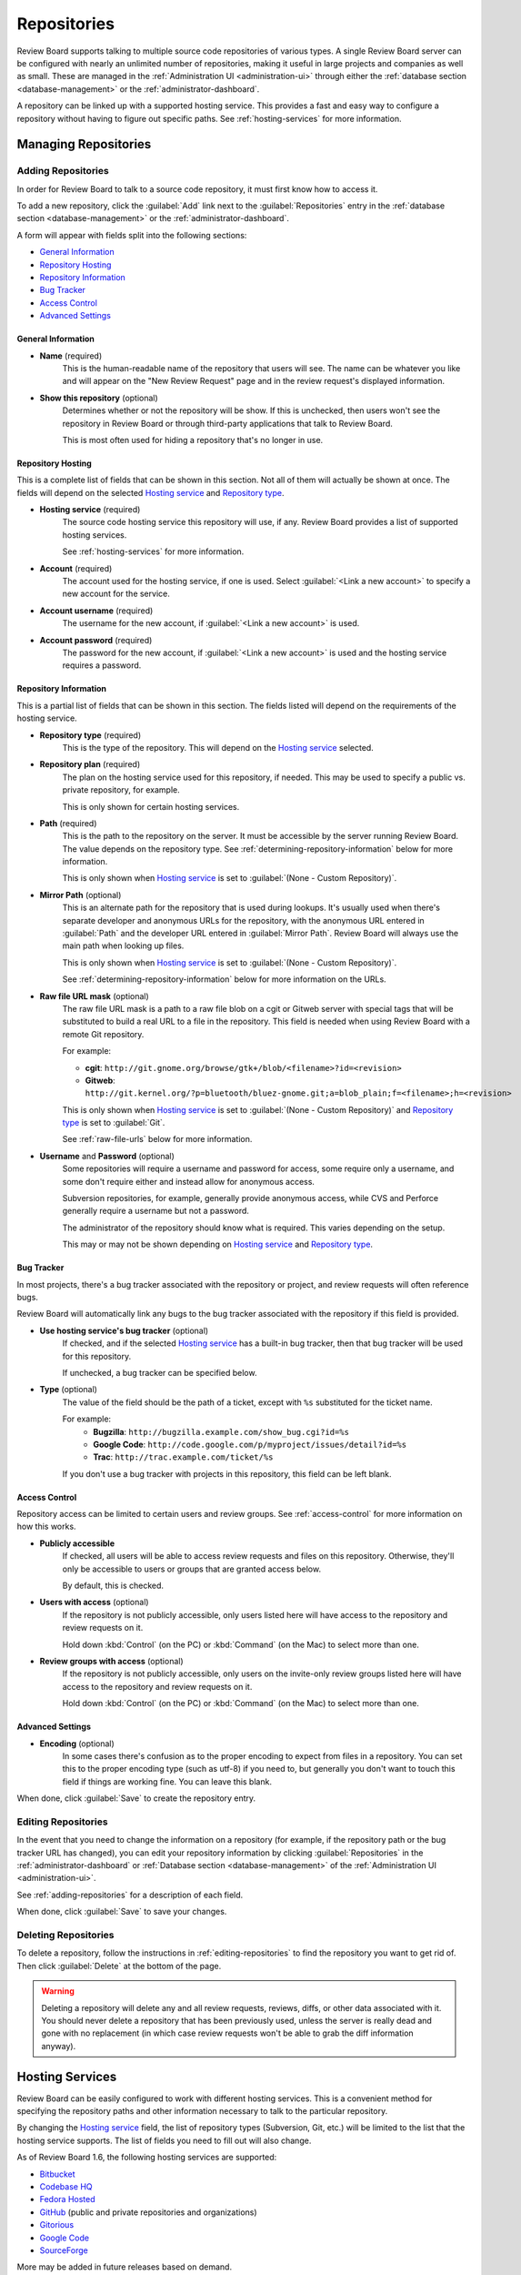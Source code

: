 .. _repositories:

============
Repositories
============

Review Board supports talking to multiple source code repositories of various
types. A single Review Board server can be configured with nearly an unlimited
number of repositories, making it useful in large projects and companies as
well as small. These are managed in the
:ref:`Administration UI <administration-ui>` through either the
:ref:`database section <database-management>` or the
:ref:`administrator-dashboard`.

A repository can be linked up with a supported hosting service. This provides
a fast and easy way to configure a repository without having to figure out
specific paths. See :ref:`hosting-services` for more information.


Managing Repositories
=====================

.. _adding-repositories:

Adding Repositories
-------------------

In order for Review Board to talk to a source code repository, it must first
know how to access it.

To add a new repository, click the :guilabel:`Add` link next to the
:guilabel:`Repositories` entry in the
:ref:`database section <database-management>` or the
:ref:`administrator-dashboard`.

A form will appear with fields split into the following sections:

* `General Information`_
* `Repository Hosting`_
* `Repository Information`_
* `Bug Tracker`_
* `Access Control`_
* `Advanced Settings`_


General Information
~~~~~~~~~~~~~~~~~~~

* **Name** (required)
    This is the human-readable name of the repository that users will see.
    The name can be whatever you like and will appear on the "New Review
    Request" page and in the review request's displayed information.

* **Show this repository** (optional)
    Determines whether or not the repository will be show. If this is
    unchecked, then users won't see the repository in Review Board or
    through third-party applications that talk to Review Board.

    This is most often used for hiding a repository that's no longer in use.


Repository Hosting
~~~~~~~~~~~~~~~~~~

This is a complete list of fields that can be shown in this section. Not all
of them will actually be shown at once. The fields will depend on the
selected `Hosting service`_ and `Repository type`_.

.. _`Hosting service`:

* **Hosting service** (required)
    The source code hosting service this repository will use, if any.
    Review Board provides a list of supported hosting services.

    See :ref:`hosting-services` for more information.

* **Account** (required)
    The account used for the hosting service, if one is used. Select
    :guilabel:`<Link a new account>` to specify a new account for the
    service.

* **Account username** (required)
    The username for the new account, if :guilabel:`<Link a new account>`
    is used.

* **Account password** (required)
    The password for the new account, if :guilabel:`<Link a new account>`
    is used and the hosting service requires a password.


Repository Information
~~~~~~~~~~~~~~~~~~~~~~

This is a partial list of fields that can be shown in this section. The fields
listed will depend on the requirements of the hosting service.

.. _`Repository type`:

* **Repository type** (required)
    This is the type of the repository. This will depend on the
    `Hosting service`_ selected.

* **Repository plan** (required)
    The plan on the hosting service used for this repository, if needed.
    This may be used to specify a public vs. private repository, for
    example.

    This is only shown for certain hosting services.

.. _`Path field`:

* **Path** (required)
    This is the path to the repository on the server. It must be accessible
    by the server running Review Board. The value depends on the repository
    type. See :ref:`determining-repository-information` below for more
    information.

    This is only shown when `Hosting service`_ is set to
    :guilabel:`(None - Custom Repository)`.

.. _`Mirror path field`:

* **Mirror Path** (optional)
    This is an alternate path for the repository that is used during
    lookups. It's usually used when there's separate developer and anonymous
    URLs for the repository, with the anonymous URL entered in
    :guilabel:`Path` and the developer URL entered in :guilabel:`Mirror Path`.
    Review Board will always use the main path when looking up files.

    This is only shown when `Hosting service`_ is set to
    :guilabel:`(None - Custom Repository)`.

    See :ref:`determining-repository-information` below for more
    information on the URLs.

.. _`Raw file URL mask`:

* **Raw file URL mask** (optional)
    The raw file URL mask is a path to a raw file blob on a cgit or Gitweb
    server with special tags that will be substituted to build a real URL to a
    file in the repository. This field is needed when using Review Board with
    a remote Git repository.

    For example:

    * **cgit**:
      ``http://git.gnome.org/browse/gtk+/blob/<filename>?id=<revision>``
    * **Gitweb**:
      ``http://git.kernel.org/?p=bluetooth/bluez-gnome.git;a=blob_plain;f=<filename>;h=<revision>``

    This is only shown when `Hosting service`_ is set to
    :guilabel:`(None - Custom Repository)` and `Repository type`_ is set to
    :guilabel:`Git`.

    See :ref:`raw-file-urls` below for more information.

.. _`Username and Password fields`:
.. _`Username field`:

* **Username** and **Password** (optional)
    Some repositories will require a username and password for access,
    some require only a username, and some don't require either and instead
    allow for anonymous access.

    Subversion repositories, for example, generally provide anonymous access,
    while CVS and Perforce generally require a username but not a password.

    The administrator of the repository should know what is required. This
    varies depending on the setup.

    This may or may not be shown depending on `Hosting service`_ and
    `Repository type`_.


Bug Tracker
~~~~~~~~~~~

In most projects, there's a bug tracker associated with the repository
or project, and review requests will often reference bugs.

Review Board will automatically link any bugs to the bug tracker
associated with the repository if this field is provided.


* **Use hosting service's bug tracker** (optional)
   If checked, and if the selected `Hosting service`_ has a built-in
   bug tracker, then that bug tracker will be used for this repository.

   If unchecked, a bug tracker can be specified below.

* **Type** (optional)
    The value of the field should be the path of a ticket, except with
    ``%s`` substituted for the ticket name.

    For example:
      * **Bugzilla**:
        ``http://bugzilla.example.com/show_bug.cgi?id=%s``
      * **Google Code**:
        ``http://code.google.com/p/myproject/issues/detail?id=%s``
      * **Trac**:
        ``http://trac.example.com/ticket/%s``

    If you don't use a bug tracker with projects in this repository, this
    field can be left blank.


Access Control
~~~~~~~~~~~~~~

.. versionadded:: 1.6

Repository access can be limited to certain users and review groups.
See :ref:`access-control` for more information on how this works.

.. _repository-publicly-accessible:

* **Publicly accessible**
    If checked, all users will be able to access review requests and files
    on this repository. Otherwise, they'll only be accessible to users
    or groups that are granted access below.

    By default, this is checked.

* **Users with access** (optional)
    If the repository is not publicly accessible, only users listed here
    will have access to the repository and review requests on it.

    Hold down :kbd:`Control` (on the PC) or :kbd:`Command` (on the Mac) to
    select more than one.

* **Review groups with access** (optional)
    If the repository is not publicly accessible, only users on the
    invite-only review groups listed here will have access to the repository
    and review requests on it.

    Hold down :kbd:`Control` (on the PC) or :kbd:`Command` (on the Mac) to
    select more than one.


Advanced Settings
~~~~~~~~~~~~~~~~~

* **Encoding** (optional)
    In some cases there's confusion as to the proper encoding to expect from
    files in a repository. You can set this to the proper encoding type (such
    as utf-8) if you need to, but generally you don't want to touch this field
    if things are working fine. You can leave this blank.

When done, click :guilabel:`Save` to create the repository entry.


.. _editing-repositories:

Editing Repositories
--------------------

In the event that you need to change the information on a repository (for
example, if the repository path or the bug tracker URL has changed), you can
edit your repository information by clicking :guilabel:`Repositories` in the
:ref:`administrator-dashboard` or
:ref:`Database section <database-management>` of the
:ref:`Administration UI <administration-ui>`.

See :ref:`adding-repositories` for a description of each field.

When done, click :guilabel:`Save` to save your changes.


Deleting Repositories
---------------------

To delete a repository, follow the instructions in
:ref:`editing-repositories` to find the repository you want to get rid of.
Then click :guilabel:`Delete` at the bottom of the page.

.. warning::

   Deleting a repository will delete any and all review requests, reviews,
   diffs, or other data associated with it. You should never delete a
   repository that has been previously used, unless the server is really
   dead and gone with no replacement (in which case review requests won't be
   able to grab the diff information anyway).


.. _hosting-services:

Hosting Services
================

Review Board can be easily configured to work with different hosting
services. This is a convenient method for specifying the repository paths
and other information necessary to talk to the particular repository.

By changing the `Hosting service`_ field, the list of repository types
(Subversion, Git, etc.) will be limited to the list that the hosting
service supports. The list of fields you need to fill out will also change.

As of Review Board 1.6, the following hosting services are supported:

* Bitbucket_
* `Codebase HQ`_
* `Fedora Hosted`_
* GitHub_ (public and private repositories and organizations)
* Gitorious_
* `Google Code`_
* SourceForge_

More may be added in future releases based on demand.

If you're using a custom code repository, whether hosted on a private server
or on some other hosting provider, you can set `Hosting service`_ to
:guilabel:`(None - Custom Repository)` and fill out the information manually.
This is equivalent to configuring a repository in Review Board 1.0.x.

If you have a repository with a hosting service from a version of Review Board
prior to 1.6.7, you will need to set your hosting service again, as the
mechanism for storing and linking hosting services has changed.

.. _Bitbucket: http://bitbucket.org/
.. _`Codebase HQ`: http://www.codebasehq.com/
.. _`Fedora Hosted`: http://fedorahosted.org/
.. _GitHub: http://github.com/
.. _Gitorious: http://gitorious.org/
.. _`Google Code`: http://code.google.com/hosting/
.. _SourceForge: http://sourceforge.net/


Linking Accounts
----------------

When configuring a hosting service, an account must be linked. For some
hosting services, linking an account will first authenticate against the
hosting service and store a token as part of the account.

Some hosting services will require a password as part of the linking
process. The password will not be stored, just used to initially link
the account.


SSH-Backed Repositories
=======================

Many types of repository setups can only be accessed through a working
SSH connection. This requires a public/private key setup, where the
repository to be accessible by a Review Board server providing a pre-approved
SSH key.

Review Board can generate an SSH key to be used with repositories. An existing
SSH key can also be uploaded. Once a key is stored in Review Board, the
accompanying public key can be assigned to the server.

See the :ref:`ssh-settings` documentation on how to configure an SSH key.

Configuring the SSH key access on the repository or on the server hosting
the repository is not covered here. There are plenty of resources on
granting access via SSH keys.


.. _determining-repository-information:

Determining Repository Information
==================================

The `Path field`_ for a repository is very dependent on the type of repository
you're configuring. This section provides some help for determining which
value to use.


ClearCase
---------

Review Board works with local ClearCase dynamic views, by utilizing
version-extended paths to access specific file revisions.

The `Path field`_ should point to the particular VOB, which must be an
absolute path starting with a drive letter on Windows or a mount point on
Unix/Linux.

The `Username and Password fields`_ should be blank.

.. note:: When uploading new diffs, Review Board will compare the VOBs by UUID.
          If the UUID doesn't match, :command:`post-review` will use the VOB's
          name as the repository name. Because of this, it is a good idea to
          name the repositories in Review Board to match the VOB names.


CVS
---

Review Board supports several methods of connecting to a CVS server. In
particular, the following connection types can be used:

* ``:ext:``
* ``:fork:``
* ``:gserver:``
* ``:kgserver:``
* ``:local:``
* ``:pserver:``
* ``:server:``

If you use one of these connection types and provide it for the `Path field`_,
you won't need to fill in the `Username and Password fields`_.

If you use ``:pserver:``, you can instead provide a Path of the form
``hostname:port/path`` and then specify the username and password in the
appropriate fields.

Some example of valid paths include:

* ``cvs.example.com/cvsroot``
* ``:pserver:anonymous@cvs.example.com/cvsroot``
* ``:pserver:myuser:mypass@cvs.example.com:1234/cvsroot``
* ``:local:C:\CVSROOTS\myproject``


To determine the path of an existing checkout, you can go to the top-most
directory of the checkout and type::

    $ cat CVS/Root

You should use the contents of this file as the repository path, adjusting the
username, password or path as necessary.


Git
---

In order to use Git with Review Board, you'll need either a local clone
on the server, or by using raw file URLs to a web front-end to Git (cgit,
Gitweb, etc.) on the Git server. Git doesn't have a way of fetching an
individual file of a given revision from a remote server without having an
entire clone, so it works differently from other repository types.


Local Clone
~~~~~~~~~~~

In order to work with Review Board, a local clone needs to be kept in
sync regularly. It should either have direct access to a central Git
server, or it needs to be updated on every commit to the central Git
server.

The `Path field`_ should be the full path of the ``.git`` directory inside
this checkout.  For example: ``/var/git/projectname/.git``

The `Mirror path field`_ should contain the repository URL.  Find the URL you
should use from within a git checkout by running the following::

    $ git remote show origin

The value shown as ``URL:`` should be entered as the mirror path.  For
example: ``git@git.example.com:projectname.git``

The `Username and Password fields`_ should be blank.


.. _raw-file-urls:

Raw File URLs
~~~~~~~~~~~~~

.. versionadded:: 1.5

Review Board can access a remote file by talking to a cgit or gitweb server.
This is done by filling out the `Raw file URL mask`_ field to tell Review
Board how to access a single file based on revision.

The URL can make use of the following tags, which will be replaced before
attempting to fetch the file:

* ``<revision>`` - The full SHA1 of the file blob.
* ``<filename>`` - The unescaped path to the file.

cgit
^^^^

For cgit, this path should be in the form of:

:samp:`http://{servername}/browse/repo/blob/<filename>?id=<revision>`

For example:

:samp:`http://git.gnome.org/browse/gtk+/blob/<filename>?id=<revision>`


Gitweb
^^^^^^

For Gitweb:

:samp:`http://{servername}/?p={relative path to git repo};a=blob_plain;f=<filename>;hb=<revision>`

For example:

:samp:`http://git.kernel.org/?p=bluetooth/bluez-gnome.git;a=blob_plain;f=<filename>;hb=<revision>`


Perforce
--------

The Perforce path can be retrieved from an existing Perforce checkout by
typing the following::

    $ p4 info

Use the value from the :guilabel:`Server address` field.

In most setups, the `Username field`_ must be provided. This must be a user
that has access to the whole repository. In some setups, this is a dedicated
read-only user.

Note that Review Board will only ever use this user for read-only operations.
It will never write to the repository.


.. _perforce-stunnel:

Using Perforce with stunnel
~~~~~~~~~~~~~~~~~~~~~~~~~~~

.. versionadded:: 1.6

Perforce can be configured to operate with a secure stunnel setup. This is
particularly important if the server running Review Board needs to talk to
the Perforce server over the Internet or an otherwise easily accessible
network.

To set up an stunnel connection on the Perforce server, see Perforce's guide
on `Using Stunnel with Perforce`_.

.. _`Using Stunnel with Perforce`:
   http://kb.perforce.com/article/1018/using-stunnel-with-perforce

Once the server is set up, ensure that stunnel version 3 (not 4) is installed on
the server running Review Board and available in the web server's PATH. You can
then configure your repository settings so that Review Board can access the
repository. To do this, just prefix your repository path with ``stunnel:`` and
list the port that the stunnel server is running on. For example::

    stunnel:perforce.example.com:2666

Review Board will automatically set up a local tunnel client as necessary.
It will bind this to a port between 30000 and 60000 on localhost, and proxy
all requests through it.


Subversion
----------

The Subversion path can be retrieved from an existing Subversion checkout by
typing the following::

    $ svn info

Use the value from the :guilabel:`Repository Root` field.

In most server setups, Subversion provides anonymous access, so the
`Username and Password fields`_ won't need to be filled out. However, this
depends on the server setup. Some are more restricted and will require a
dedicated user.

In Subversion setups where there's a public anonymous URL and a secured
developer URL (such as one using ``https`` or ``svn+ssh``), you
should put the public URL in :guilabel:`Path` field and
your developer URL in the :guilabel:`Mirror Path`.
